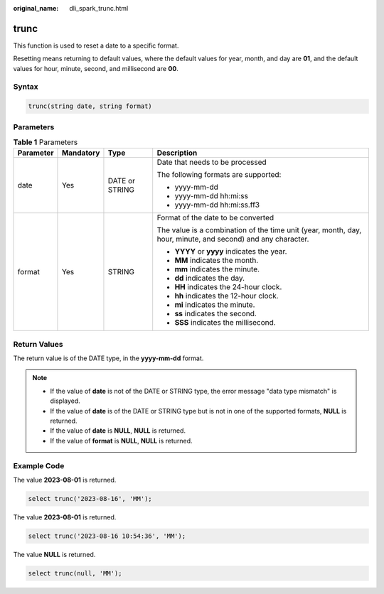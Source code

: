 :original_name: dli_spark_trunc.html

.. _dli_spark_trunc:

trunc
=====

This function is used to reset a date to a specific format.

Resetting means returning to default values, where the default values for year, month, and day are **01**, and the default values for hour, minute, second, and millisecond are **00**.

Syntax
------

.. code-block::

   trunc(string date, string format)

Parameters
----------

.. table:: **Table 1** Parameters

   +-----------------+-----------------+-----------------+-------------------------------------------------------------------------------------------------------------+
   | Parameter       | Mandatory       | Type            | Description                                                                                                 |
   +=================+=================+=================+=============================================================================================================+
   | date            | Yes             | DATE or STRING  | Date that needs to be processed                                                                             |
   |                 |                 |                 |                                                                                                             |
   |                 |                 |                 | The following formats are supported:                                                                        |
   |                 |                 |                 |                                                                                                             |
   |                 |                 |                 | -  yyyy-mm-dd                                                                                               |
   |                 |                 |                 | -  yyyy-mm-dd hh:mi:ss                                                                                      |
   |                 |                 |                 | -  yyyy-mm-dd hh:mi:ss.ff3                                                                                  |
   +-----------------+-----------------+-----------------+-------------------------------------------------------------------------------------------------------------+
   | format          | Yes             | STRING          | Format of the date to be converted                                                                          |
   |                 |                 |                 |                                                                                                             |
   |                 |                 |                 | The value is a combination of the time unit (year, month, day, hour, minute, and second) and any character. |
   |                 |                 |                 |                                                                                                             |
   |                 |                 |                 | -  **YYYY** or **yyyy** indicates the year.                                                                 |
   |                 |                 |                 | -  **MM** indicates the month.                                                                              |
   |                 |                 |                 | -  **mm** indicates the minute.                                                                             |
   |                 |                 |                 | -  **dd** indicates the day.                                                                                |
   |                 |                 |                 | -  **HH** indicates the 24-hour clock.                                                                      |
   |                 |                 |                 | -  **hh** indicates the 12-hour clock.                                                                      |
   |                 |                 |                 | -  **mi** indicates the minute.                                                                             |
   |                 |                 |                 | -  **ss** indicates the second.                                                                             |
   |                 |                 |                 | -  **SSS** indicates the millisecond.                                                                       |
   +-----------------+-----------------+-----------------+-------------------------------------------------------------------------------------------------------------+

Return Values
-------------

The return value is of the DATE type, in the **yyyy-mm-dd** format.

.. note::

   -  If the value of **date** is not of the DATE or STRING type, the error message "data type mismatch" is displayed.
   -  If the value of **date** is of the DATE or STRING type but is not in one of the supported formats, **NULL** is returned.
   -  If the value of **date** is **NULL**, **NULL** is returned.
   -  If the value of **format** is **NULL**, **NULL** is returned.

Example Code
------------

The value **2023-08-01** is returned.

.. code-block::

   select trunc('2023-08-16', 'MM');

The value **2023-08-01** is returned.

.. code-block::

   select trunc('2023-08-16 10:54:36', 'MM');

The value **NULL** is returned.

.. code-block::

    select trunc(null, 'MM');
